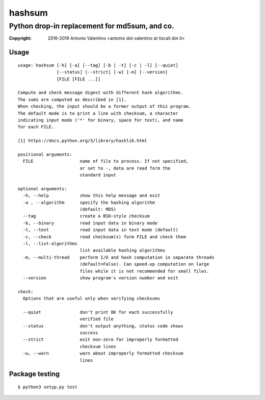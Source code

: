 hashsum
=======

Python drop-in replacement for md5sum, and co.
**********************************************


:copyright: 2016-2019 Antonio Valentino <antonio dot valentino at tiscali dot it>

.. image:: https://travis-ci.org/avalentino/hashsum.svg?branch=master
    :target: https://travis-ci.org/avalentino/hashsum


Usage
-----

::

    usage: hashsum [-h] [-a] [--tag] [-b | -t] [-c | -l] [--quiet]
                   [--status] [--strict] [-w] [-m] [--version]
                   [FILE [FILE ...]]

    Compute and check message digest with different hash algorithms.
    The sums are computed as described in [1].
    When checking, the input should be a former output of this program.
    The default mode is to print a line with checksum, a character
    indicating input mode ('*' for binary, space for text), and name
    for each FILE.

    [1] https://docs.python.org/3/library/hashlib.html

    positional arguments:
      FILE                  name of file to process. If not specified,
                            or set to -, data are read form the
                            standard input

    optional arguments:
      -h, --help            show this help message and exit
      -a , --algorithm      specify the hashing algorithm
                            (default: MD5)
      --tag                 create a BSD-style checksum
      -b, --binary          read input data in binary mode
      -t, --text            read input data in text mode (default)
      -c, --check           read checksum(s) form FILE and check them
      -l, --list-algorithms
                            list available hashing algorithms
      -m, --multi-thread    perform I/O and hash computation in separate threads
                            (default=False). Can speed-up computation on large
                            files while it is not recommended for small files.
      --version             show program's version number and exit

    check:
      Options that are useful only when verifying checksums

      --quiet               don't print OK for each successfully
                            verified file
      --status              don't output anything, status code shows
                            success
      --strict              exit non-zero for improperly formatted
                            checksum lines
      -w, --warn            warn about improperly formatted checksum
                            lines


Package testing
---------------

::

    $ python3 setyp.py test
